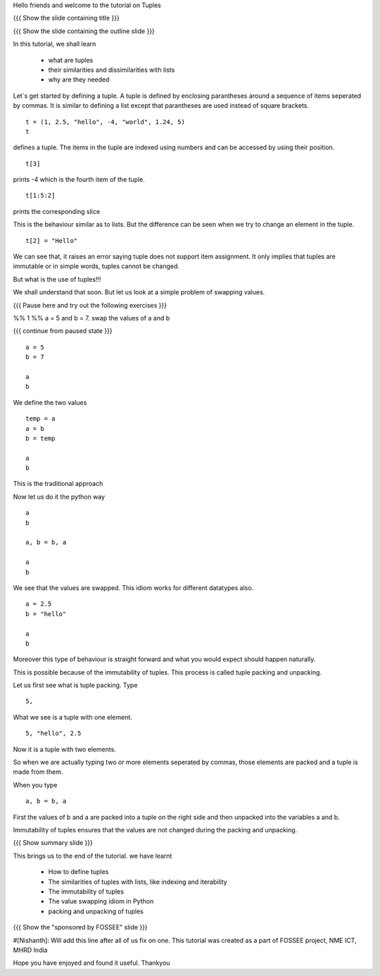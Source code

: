 Hello friends and welcome to the tutorial on Tuples

{{{ Show the slide containing title }}}

{{{ Show the slide containing the outline slide }}}

In this tutorial, we shall learn

 * what are tuples
 * their similarities and dissimilarities with lists
 * why are they needed

Let`s get started by defining a tuple. A tuple is defined by enclosing
parantheses around a sequence of items seperated by commas. It is similar to
defining a list except that parantheses are used instead of square brackets.
::

    t = (1, 2.5, "hello", -4, "world", 1.24, 5)
    t

defines a tuple. The items in the tuple are indexed using numbers and can be 
accessed by using their position.
::

    t[3]

prints -4 which is the fourth item of the tuple.

::

    t[1:5:2]

prints the corresponding slice

This is the behaviour similar as to lists. But the difference can be seen when
we try to change an element in the tuple.
::

    t[2] = "Hello"

We can see that, it raises an error saying tuple does not support item
assignment. It only implies that tuples are immutable or in simple words,
tuples cannot be changed.

But what is the use of tuples!!!

We shall understand that soon. But let us look at a simple problem of swapping
values.

{{{ Pause here and try out the following exercises }}}

%% 1 %% a = 5 and b = 7. swap the values of a and b

{{{ continue from paused state }}}
::

    a = 5
    b = 7

    a
    b

We define the two values
::

    temp = a
    a = b
    b = temp

    a
    b

This is the traditional approach

Now let us do it the python way
::

    a
    b

    a, b = b, a

    a
    b

We see that the values are swapped.
This idiom works for different datatypes also.
::

    a = 2.5
    b = "hello"

    a
    b

Moreover this type of behaviour is straight forward and what you would expect
should happen naturally.

This is possible because of the immutability of tuples. This process is called
tuple packing and unpacking.

Let us first see what is tuple packing. Type
::

    5,

What we see is a tuple with one element.
::

    5, "hello", 2.5

Now it is a tuple with two elements.

So when we are actually typing two or more elements seperated by commas, those
elements are packed and a tuple is made from them.

When you type
::

    a, b = b, a

First the values of b and a are packed into a tuple on the right side and then
unpacked into the variables a and b.

Immutability of tuples ensures that the values are not changed during the
packing and unpacking.

{{{ Show summary slide }}}

This brings us to the end of the tutorial.
we have learnt

 * How to define tuples
 * The similarities of tuples with lists, like indexing and iterability
 * The immutability of tuples
 * The value swapping idiom in Python
 * packing and unpacking of tuples

{{{ Show the "sponsored by FOSSEE" slide }}}

#[Nishanth]: Will add this line after all of us fix on one.
This tutorial was created as a part of FOSSEE project, NME ICT, MHRD India

Hope you have enjoyed and found it useful.
Thankyou
 
.. Author              : Nishanth
   Internal Reviewer 1 : 
   Internal Reviewer 2 : 
   External Reviewer   :
